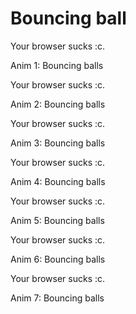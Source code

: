 #+BEGIN_COMMENT
.. title: Procedural Animation 2: Functions
.. slug: procedural-animation-2-functions
.. date: 2019-04-27 00:00:48 UTC+01:00
.. tags: animation, programming, gamedev
.. category:
.. link:
.. has_math: true
.. description: Building complex movement from simple components.
.. type: text
#+END_COMMENT

* Bouncing ball
#+BEGIN_EXPORT html
<script src="../assets/js/procedural_animation/BouncingBalls.js"></script>
<div class="figure">
    <canvas id="balls0" class="light_border" width="400" height="300"> Your browser sucks :c. </canvas>
    <p><span class="figure-number">Anim 1:</span> Bouncing balls</p>
</div>
<script> new BouncingBalls('balls0', 0, 1); </script>
#+END_EXPORT

#+BEGIN_EXPORT html
<div class="figure">
    <canvas id="balls1" class="light_border" width="400" height="300"> Your browser sucks :c. </canvas>
    <p><span class="figure-number">Anim 2:</span> Bouncing balls</p>
</div>
<script> new BouncingBalls('balls1', 1, 1); </script>
#+END_EXPORT

#+BEGIN_EXPORT html
<div class="figure">
    <canvas id="balls2" class="light_border" width="400" height="300"> Your browser sucks :c. </canvas>
    <p><span class="figure-number">Anim 3:</span> Bouncing balls</p>
</div>
<script> new BouncingBalls('balls2', 2, 1); </script>
#+END_EXPORT

#+BEGIN_EXPORT html
<div class="figure">
    <canvas id="balls3" class="light_border" width="400" height="300"> Your browser sucks :c. </canvas>
    <p><span class="figure-number">Anim 4:</span> Bouncing balls</p>
</div>
<script> new BouncingBalls('balls3', 3, 1); </script>
#+END_EXPORT

#+BEGIN_EXPORT html
<div class="figure">
    <canvas id="balls4" class="light_border" width="400" height="300"> Your browser sucks :c. </canvas>
    <p><span class="figure-number">Anim 5:</span> Bouncing balls</p>
</div>
<script> new BouncingBalls('balls4', 4, 1); </script>
#+END_EXPORT

#+BEGIN_EXPORT html
<div class="figure">
    <canvas id="balls5" class="light_border" width="400" height="300"> Your browser sucks :c. </canvas>
    <p><span class="figure-number">Anim 6:</span> Bouncing balls</p>
</div>
<script> new BouncingBalls('balls5', 5, 1); </script>
#+END_EXPORT

#+BEGIN_EXPORT html
<div class="figure">
    <canvas id="balls6" class="light_border" width="400" height="300"> Your browser sucks :c. </canvas>
    <p><span class="figure-number">Anim 7:</span> Bouncing balls</p>
</div>
<script> new BouncingBalls('balls6', 6, 10); </script>
#+END_EXPORT
